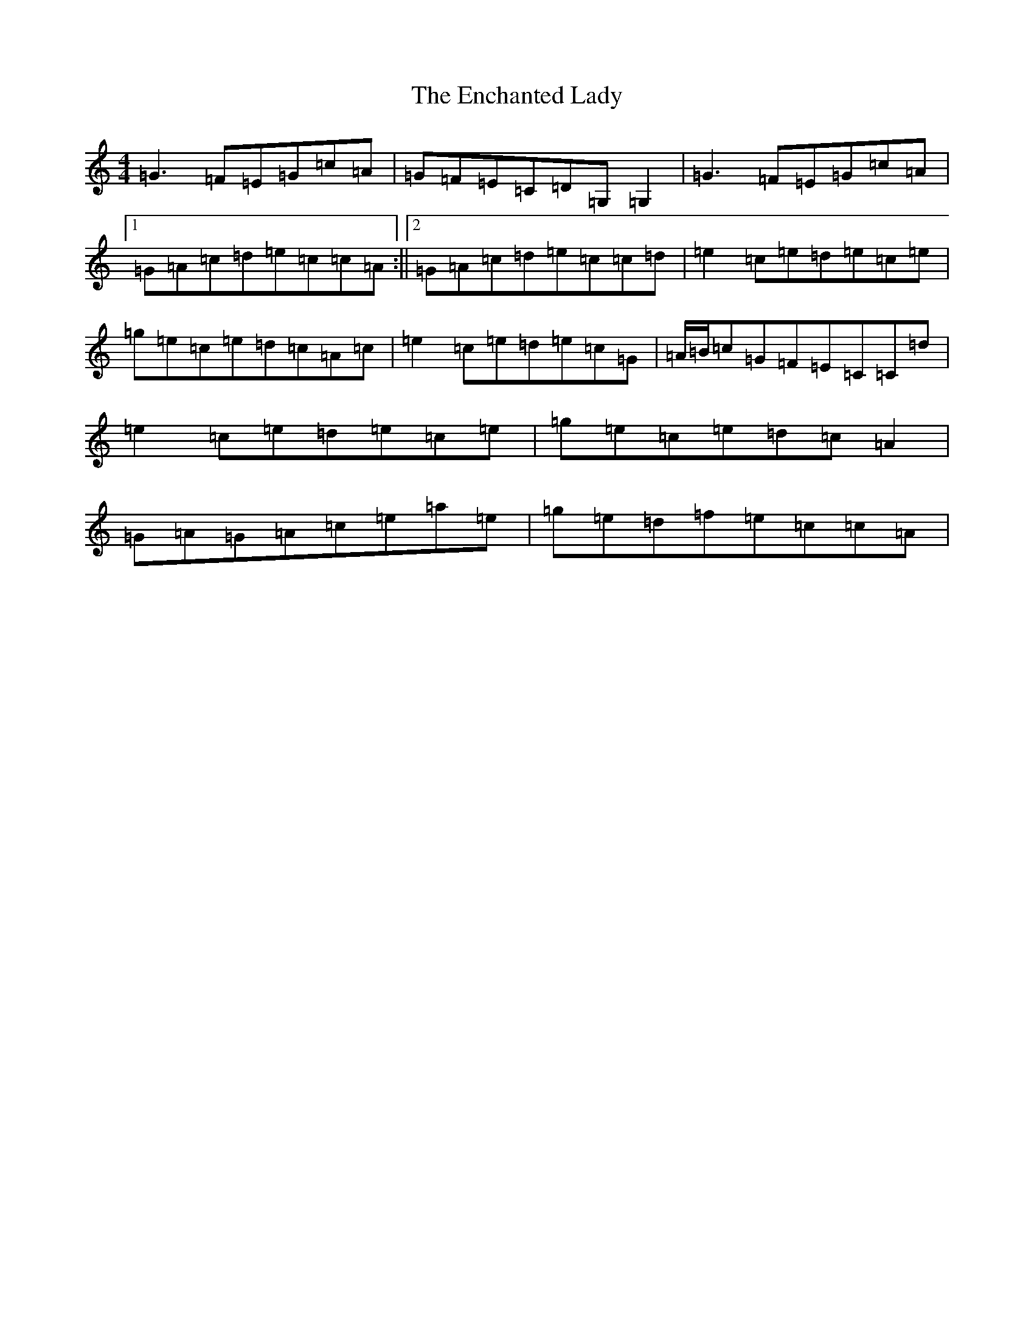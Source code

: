 X: 6197
T: Enchanted Lady, The
S: https://thesession.org/tunes/1522#setting1522
R: reel
M:4/4
L:1/8
K: C Major
=G3=F=E=G=c=A|=G=F=E=C=D=G,=G,2|=G3=F=E=G=c=A|1=G=A=c=d=e=c=c=A:||2=G=A=c=d=e=c=c=d|=e2=c=e=d=e=c=e|=g=e=c=e=d=c=A=c|=e2=c=e=d=e=c=G|=A/2=B/2=c=G=F=E=C=C=d|=e2=c=e=d=e=c=e|=g=e=c=e=d=c=A2|=G=A=G=A=c=e=a=e|=g=e=d=f=e=c=c=A|